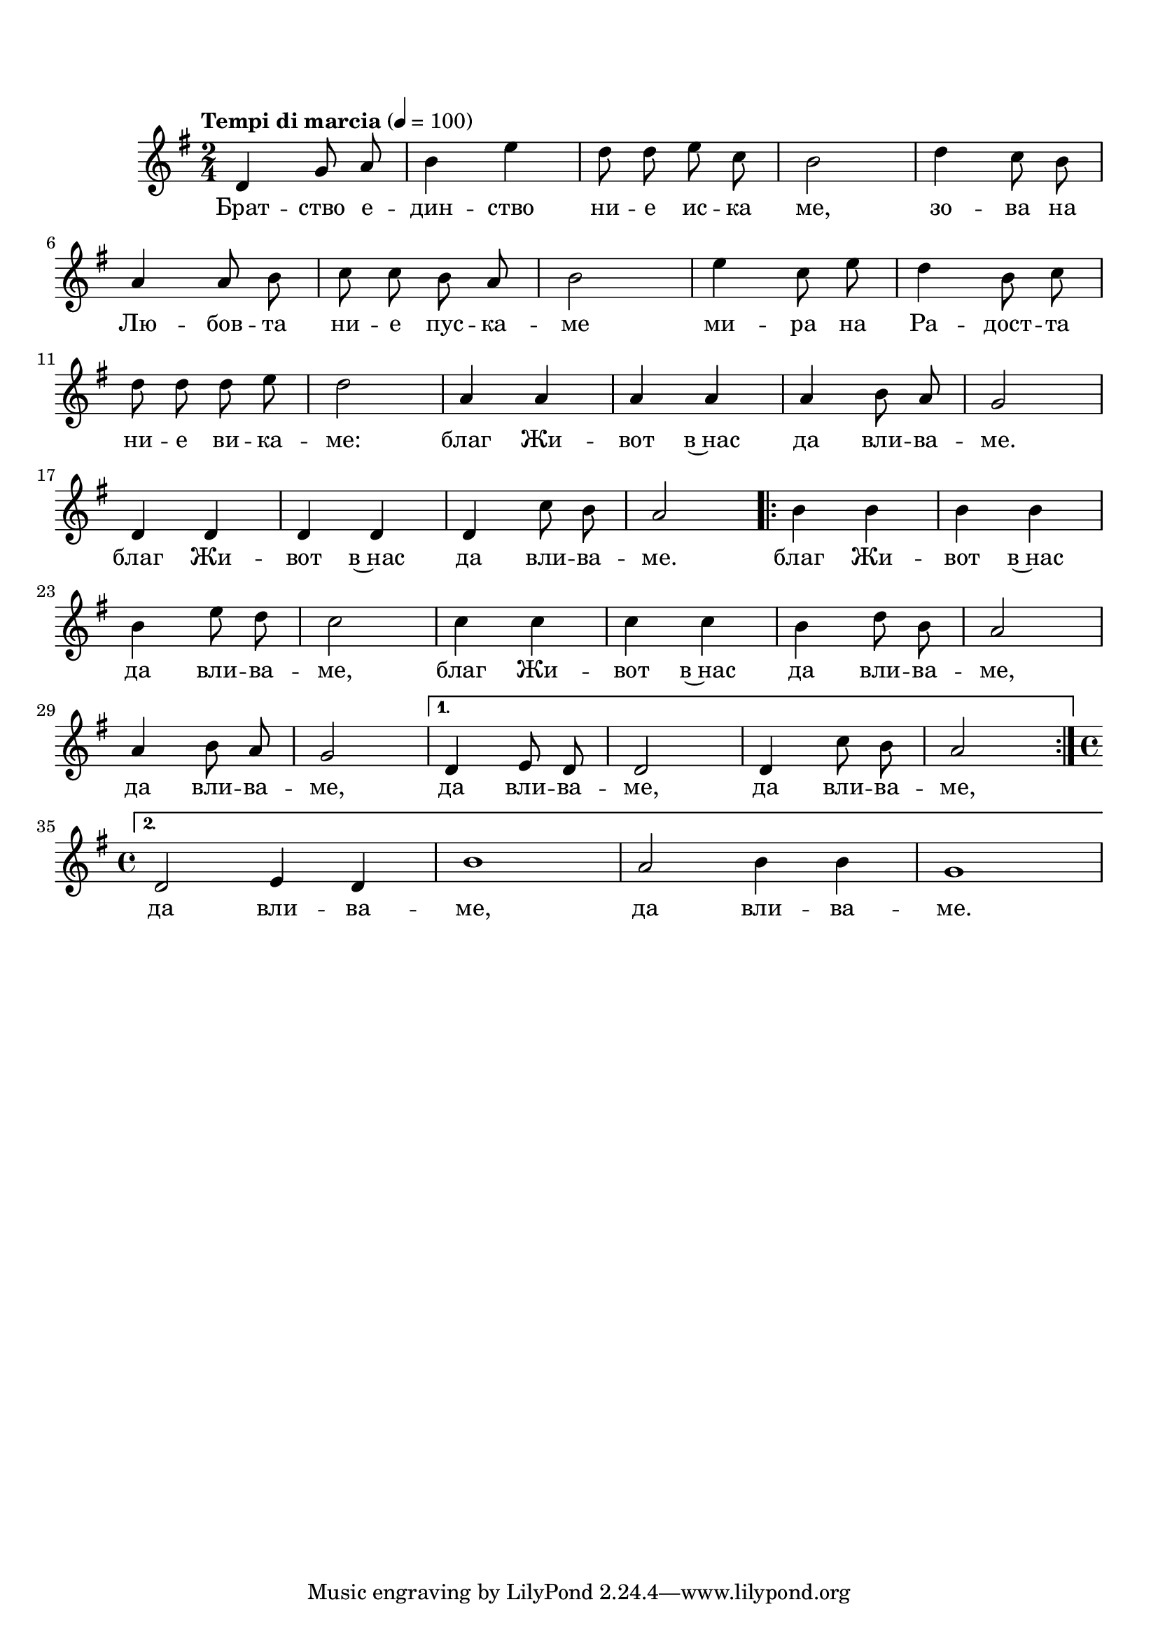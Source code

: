 \markup {  \vspace #1.9 }


melody = \absolute  {
  \clef treble
  \key g \major
  \time 2/4 \tempo "Tempi di marcia" 4 = 100
  
  \autoBeamOff
  
  d'4 g'8 a'8 | b'4 e''4 | d''8 d''8 e''8 c''8 | b'2| d''4 c''8 b'8 | \break

a'4 a'8 b'8 | c''8 c''8 b'8  a'8| b'2 | e''4 c''8 e''8 | d''4 b'8 c''8 | \break

d''8 d''8 d''8 e''8 | d''2 | a'4 a'4 | a'4 a'4 | a'4 b'8 a'8 | g'2 | \break

d'4 d'4 | d'4 d'4 | d'4 c''8 b'8 | a'2 \repeat volta 2 { b'4 b'4 | b'4 b'4 | \break

b'4 e''8 d''8 | c''2 | c''4 c''4|c''4 c''4| b'4 d''8 b'8 |a'2 |\break

a'4 b'8 a'8 | g'2|} \alternative { { d'4 e'8 d'8 | d'2 | d'4 c''8 b'8| a'2 } { \time 4/4 \break

d'2 e'4 d'4 | b'1 | a'2 b'4 b'4 | g'1| \break } }

}

text = \lyricmode { Брат -- ство е -- дин -- ство ни -- е ис -- ка ме, 
                    
                    зо -- ва на Лю -- бов -- та ни -- е пус -- ка -- ме ми -- ра на Ра -- дост -- та
                    
                    ни -- е ви -- ка -- ме: благ Жи -- вот в~нас да вли -- ва -- ме.
                    
                    благ Жи -- вот в~нас да вли -- ва -- ме. благ Жи -- вот в~нас
                    
                    да вли -- ва -- ме, благ Жи -- вот в~нас да вли -- ва -- ме,
                    
                    да вли -- ва -- ме, да вли -- ва -- ме, да вли -- ва -- ме,
                    
                    да вли -- ва -- ме, да вли -- ва -- ме. 

 
 
}

textL = \lyricmode {
 
 
}

\score{
 \header {
  title = \markup { \fontsize #-1 "Братство, единство / Bratstvo, edinstvo" }
  %subtitle = \markup \center-column { " " \vspace #1 } 
  
  tagline = " " %supress footer Music engraving by LilyPond 2.18.0—www.lilypond.org
 % arranger = \markup { \fontsize #+1 "Контекстуализация: Йордан Камджалов / Contextualization: Yordan Kamdzhalov" }
  %composer = \markup \center-column { "Бейнса Дуно / Beinsa Duno" \vspace #1 } 

}
  <<
    \new Voice = "one" {
      
      \melody
    }
    \new Lyrics \lyricsto "one" \text
    \new Lyrics \lyricsto "one" \textL
  >>
 
}